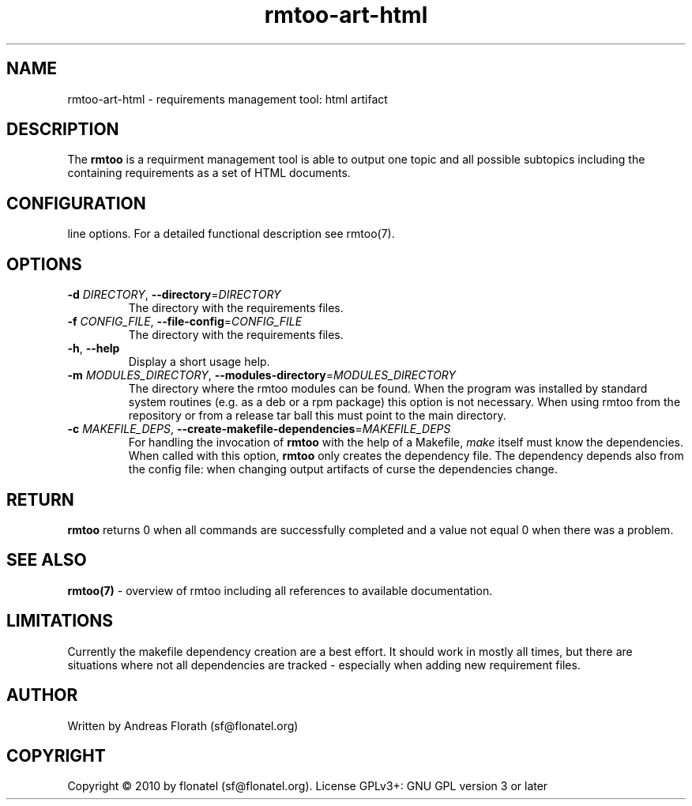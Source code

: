 .\" 
.\" Man page for rmtoo
.\"
.\" This is free documentation; you can redistribute it and/or
.\" modify it under the terms of the GNU General Public License as
.\" published by the Free Software Foundation; either version 3 of
.\" the License, or (at your option) any later version.
.\"
.\" The GNU General Public License's references to "object code"
.\" and "executables" are to be interpreted as the output of any
.\" document formatting or typesetting system, including
.\" intermediate and printed output.
.\"
.\" This manual is distributed in the hope that it will be useful,
.\" but WITHOUT ANY WARRANTY; without even the implied warranty of
.\" MERCHANTABILITY or FITNESS FOR A PARTICULAR PURPOSE.  See the
.\" GNU General Public License for more details.
.\"
.\" (c) 2010 by flonatel (sf@flonatel.org)
.\"
.TH rmtoo-art-html 1 2010-07-23 "User Commands" "Requirements Management"
.SH NAME
rmtoo-art-html \- requirements management tool: html artifact
.SH DESCRIPTION
The
.B rmtoo
is a requirment management tool is able to output one topic and all
possible subtopics including the containing requirements as a set of
HTML documents.
.SH CONFIGURATION


.  It understand long and short command
line options.  For a detailed functional description see rmtoo(7).
.SH OPTIONS
.TP
\fB\-d\fR \fIDIRECTORY\fR, \fB\-\-directory\fR=\fIDIRECTORY\fR
The directory with the requirements files.
.TP
\fB\-f\fR \fICONFIG_FILE\fR, \fB\-\-file-config\fR=\fICONFIG_FILE\fR
The directory with the requirements files.
.TP
\fB\-h\fR, \fB\-\-help\fR
Display a short usage help.
.TP
\fB\-m\fR \fIMODULES_DIRECTORY\fR, \fB\-\-modules-directory\fR=\fIMODULES_DIRECTORY\fR
The directory where the rmtoo modules can be found.  When the program
was installed by standard system routines (e.g. as a deb or a rpm
package) this option is not necessary.  When using rmtoo from the
repository or from a release tar ball this must point to the main
directory.
.TP
\fB\-c\fR \fIMAKEFILE_DEPS\fR, \fB\-\-create-makefile-dependencies\fR=\fIMAKEFILE_DEPS\fR
For handling the invocation of
.B rmtoo
with the help of a Makefile, \fImake\fR itself must know the
dependencies. When called with this option, 
.B rmtoo
only creates the dependency file.  The dependency depends also from
the config file: when changing output artifacts of curse the
dependencies change.
.SH RETURN
.B rmtoo
returns 0 when all commands are successfully completed and a value not
equal 0 when there was a problem.
.SH "SEE ALSO"
.B rmtoo(7)
- overview of rmtoo including all references to available documentation. 
.SH LIMITATIONS
Currently the makefile dependency creation are a best effort.  It
should work in mostly all times, but there are situations where not
all dependencies are tracked - especially when adding new requirement
files. 
.SH AUTHOR
Written by Andreas Florath (sf@flonatel.org)
.SH COPYRIGHT
Copyright \(co 2010 by flonatel (sf@flonatel.org).
License GPLv3+: GNU GPL version 3 or later


